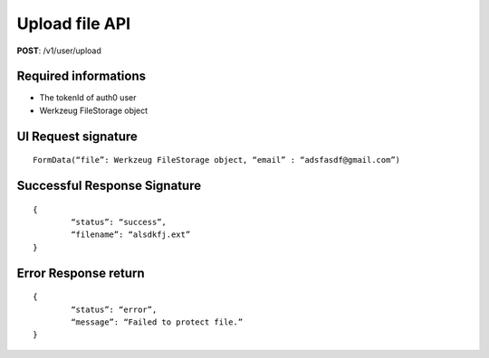 Upload file API
==================

**POST**: /v1/user/upload

Required informations
----------------------

* The tokenId of auth0 user
* Werkzeug FileStorage object

UI Request signature
-----------------------

::

	FormData(“file”: Werkzeug FileStorage object, “email” : “adsfasdf@gmail.com”)

Successful Response Signature
-------------------------------

::

	{
		“status”: “success”,
		“filename”: “alsdkfj.ext”
	}

Error Response return
-----------------------

::

	{
		“status”: “error”,
		“message”: “Failed to protect file.”
	}